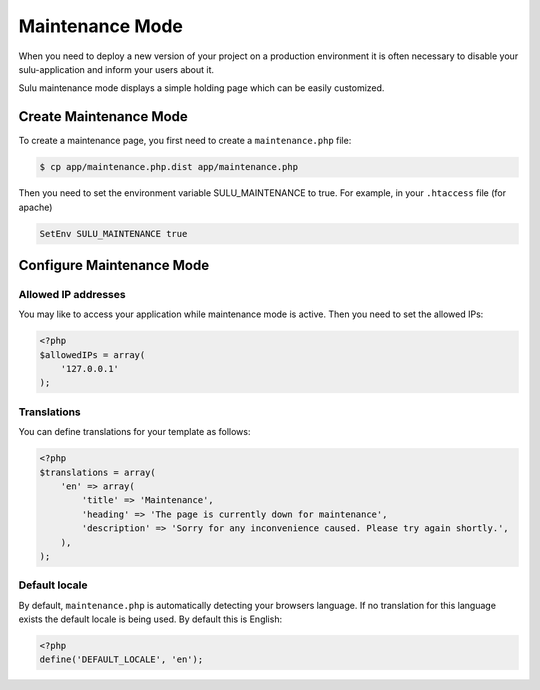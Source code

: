 Maintenance Mode
================

When you need to deploy a new version of your project on a production environment
it is often necessary to disable your sulu-application and inform your users
about it.

Sulu maintenance mode displays a simple holding page which can be easily customized.

Create Maintenance Mode
-----------------------

To create a maintenance page, you first need to create a ``maintenance.php`` file:

.. code-block:: bash

    $ cp app/maintenance.php.dist app/maintenance.php

Then you need to set the environment variable SULU_MAINTENANCE to true.
For example, in your ``.htaccess`` file (for apache)
 
.. code-block:: apache

    SetEnv SULU_MAINTENANCE true

Configure Maintenance Mode
--------------------------

Allowed IP addresses
~~~~~~~~~~~~~~~~~~~~

You may like to access your application while maintenance mode is active. Then you need to set the allowed IPs:

.. code-block:: php

    <?php
    $allowedIPs = array(
        '127.0.0.1'
    );

Translations
~~~~~~~~~~~~

You can define translations for your template as follows:

.. code-block:: php

    <?php
    $translations = array(
        'en' => array(
            'title' => 'Maintenance',
            'heading' => 'The page is currently down for maintenance',
            'description' => 'Sorry for any inconvenience caused. Please try again shortly.',
        ),
    );

Default locale
~~~~~~~~~~~~~~

By default, ``maintenance.php`` is automatically detecting your browsers language. If no translation for this language 
exists the default locale is being used. By default this is English:

.. code-block:: php

    <?php
    define('DEFAULT_LOCALE', 'en');
